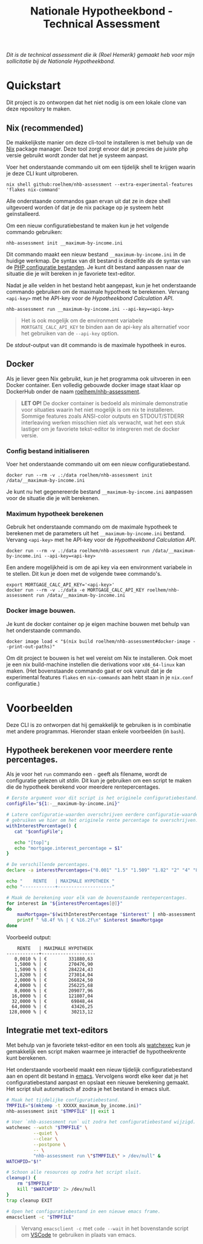 #+title: Nationale Hypotheekbond - Technical Assessment

/Dit is de technical assessment die ik (Roel Hemerik) gemaakt heb voor mijn sollicitatie bij de Nationale Hypotheekbond./



* Quickstart

Dit project is zo ontworpen dat het niet nodig is om een lokale clone van deze repository te maken.

** Nix (recommended)

De makkelijkste manier om deze cli-tool te installeren is met behulp van de [[https://nixos.org/download/#download-nix][Nix]] package manager.
Deze tool zorgt ervoor dat je precies de juiste php versie gebruikt wordt zonder dat het je systeem
aanpast.

Voer het onderstaande commando uit om een tijdelijk shell te krijgen waarin je deze CLI kunt uitproberen.

#+begin_src shell
nix shell github:roelhem/nhb-assessment --extra-experimental-features 'flakes nix-command'
#+end_src

Alle onderstaande commandos gaan ervan uit dat ze in deze shell uitgevoerd worden òf dat je de nix
package op je systeem hebt geïnstalleerd.

Om een nieuw configuratiebestand te maken kun je het volgende commando gebruiken:

#+begin_src elisp
nhb-assessment init __maximum-by-income.ini
#+end_src

Dit commando maakt een nieuw bestand ~__maximum-by-income.ini~ in de huidige werkmap. De syntax van
dit bestand is dezelfde als de syntax van de [[https://www.php.net/manual/en/configuration.file.php][PHP configuratie bestanden]]. Je kunt dit bestand aanpassen
naar de situatie die je wilt bereken in je favoriete text-editor.

Nadat je alle velden in het bestand hebt aangepast, kun je het onderstaande commando gebruiken om
de maximale hypotheek te berekenen. Vervang  ~<api-key>~ met he API-key voor de [[p][Hypotheekbond Calculation API]].

#+begin_src elisp
nhb-assessment run __maximum-by-income.ini --api-key=<api-key>
#+end_src

#+begin_quote
Het is ook mogelijk om de environment variabele ~MORTGATE_CALC_API_KEY~ te binden aan de api-key
als alternatief voor het gebruiken van de ~--api-key~ option.
#+end_quote

De /stdout/-output van dit commando is de maximale hypotheek in euros.

** Docker

Als je liever geen Nix gebruikt, kun je het programma ook uitvoeren in een Docker container.
Een volledig gebouwde docker image staat klaar op DockerHub onder de naam [[https://hub.docker.com/r/roelhem/nhb-assessment][roelhem/nhb-assessment]].

#+begin_quote
*LET OP!* De docker container is bedoeld als minimale demonstratie voor situaties waarin het niet
mogelijk is om nix te installeren. Sommige features zoals ANSI-color outputs en STDOUT/STDERR
interleaving werken misschien niet als verwacht, wat het een stuk lastiger om je favoriete tekst-editor
te integreren met de docker versie.
#+end_quote

*** Config bestand initialiseren

Voer het onderstaande commando uit om een nieuw configuratiebestand.

#+begin_src shell
docker run --rm -v .:/data roelhem/nhb-assessment init /data/__maximum-by-income.ini
#+end_src

Je kunt nu het gegenereerde bestand ~__maximum-by-income.ini~ aanpassen voor de situatie die je wilt berekenen.

*** Maximum hypotheek berekenen

Gebruik het onderstaande commando om de maximale hypotheek te berekenen met de parameters uit het
~__maximum-by-income.ini~ bestand. Vervang  ~<api-key>~ met he API-key voor de [[p][Hypotheekbond Calculation API]].

#+begin_src shell
docker run --rm -v .:/data roelhem/nhb-assessment run /data/__maximum-by-income.ini --api-key=<api-key>
#+end_src

Een andere mogelijkheid is om de api key via een environment variabele in te stellen. Dit kun je
doen met de volgende twee commando's.

#+begin_src shell
export MORTGAGE_CALC_API_KEY='<api-key>'
docker run --rm -v .:/data -e MORTGAGE_CALC_API_KEY roelhem/nhb-assessment run /data/__maximum-by-income.ini
#+end_src

*** Docker image bouwen.

Je kunt de docker container op je eigen machine bouwen met behulp van het onderstaande commando.

#+begin_src shell
docker image load < "$(nix build roelhem/nhb-assessment#docker-image --print-out-paths)"
#+end_src

Om dit project te bouwen is het wel vereist om Nix te installeren. Ook moet je een nix build-machine
instellen die derivations voor ~x86_64-linux~ kan maken. (Het bovenstaande commando gaat er ook
vanuit dat je de experimental features ~flakes~ en ~nix-commands~ aan hebt staan in je
~nix.conf~ configuratie.)

* Voorbeelden

Deze CLI is zo ontworpen dat hij gemakkelijk te gebruiken is in combinatie met andere programmas. Hieronder staan
enkele voorbeelden (in ~bash~).

** Hypotheek berekenen voor meerdere rente percentages.

Als je voor het ~run~ commando een ~-~ geeft als filename, wordt de configuratie gelezen uit /stdin/. Dit kun
je gebruiken om een script te maken die de hypotheek berekend voor meerdere rentepercentages.

#+begin_src bash :results output raw :wrap example
# Eerste argument voor dit script is het originele configuratiebestand.
configFile="${1:-__maximum-by-income.ini}"

# Latere configuratie-waarden overschrijven eerdere configuratie-waarden. Dit
# gebruiken we hier om het originele rente percentage te overschrijven.
withInterestPercentage() {
   cat "$configFile";

   echo "[top]";
   echo "mortgage.interest_percentage = $1"
}

# De verschillende percentages.
declare -a interestPercentages=("0.001" "1.5" "1.509" "1.82" "2" "4" "8" "16" "32" "64" "128")

echo "    RENTE   | MAXIMALE HYPOTHEEK "
echo "------------+--------------------"

# Maak de berekening voor elk van de bovenstaande rentepercentages.
for interest in "${interestPercentages[@]}"
do
    maxMortgage="$(withInterestPercentage "$interest" | nhb-assessment run - 2> /dev/null)"
    printf " %8.4f %% | € %16.2f\n" $interest $maxMortgage
done
#+end_src

Voorbeeld output:

#+RESULTS:
#+begin_example
    RENTE   | MAXIMALE HYPOTHEEK
------------+--------------------
   0,0010 % | €        331880,63
   1,5000 % | €        270476,90
   1,5090 % | €        284224,43
   1,8200 % | €        273014,04
   2,0000 % | €        266824,50
   4,0000 % | €        256225,68
   8,0000 % | €        209077,96
  16,0000 % | €        121807,04
  32,0000 % | €         69848,44
  64,0000 % | €         43426,25
 128,0000 % | €         30213,12
#+end_example

** Integratie met text-editors

Met behulp van je favoriete tekst-editor en een tools als [[https://github.com/watchexec/watchexec][watchexec]] kun je gemakkelijk
een script maken waarmee je interactief de hypotheekrente kunt berekenen.

Het onderstaande voorbeeld maakt een nieuw tijdelijk configuratiebestand aan en opent dit
bestand in [[https://www.gnu.org/software/emacs/][emacs]]. Vervolgens wordt elke keer dat je het configuratiebestand aanpast en opslaat
een nieuwe berekening gemaakt. Het script sluit automatisch af zodra je het bestand in emacs
sluit.

#+begin_src bash
# Maak het tijdelijke configuratiebestand.
TMPFILE="$(mktemp -t XXXXX_maximum_by_income.ini)"
nhb-assessment init "$TMPFILE" || exit 1

# Voer `nhb-assessment run` uit zodra het configuratiebestand wijzigd.
watchexec --watch "$TMPFILE" \
          --quiet \
          --clear \
          --postpone \
          -- \
          "nhb-assessment run \"$TMPFILE\" > /dev/null" &
WATCHPID="$!"

# Schoon alle resources op zodra het script sluit.
cleanup() {
    rm "$TMPFILE"
    kill "$WATCHPID" 2> /dev/null
}
trap cleanup EXIT

# Open het configuratiebestand in een nieuwe emacs frame.
emacsclient -c "$TMPFILE"
#+end_src

#+begin_quote
Vervang ~emacsclient -c~ met ~code --wait~ in het bovenstande script om [[https://code.visualstudio.com][VSCode]] te
gebruiken in plaats van emacs.
#+end_quote
